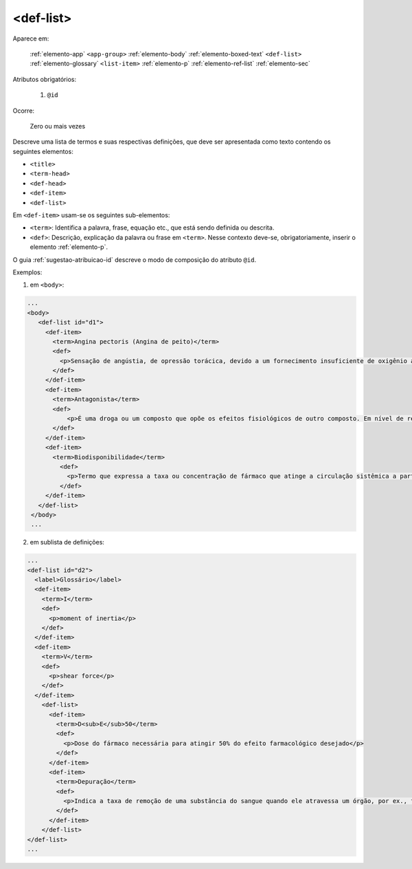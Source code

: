 .. _elemento-def-list:

<def-list>
==========

Aparece em:

  :ref:`elemento-app`
  ``<app-group>``
  :ref:`elemento-body`
  :ref:`elemento-boxed-text`
  ``<def-list>``
  :ref:`elemento-glossary`
  ``<list-item>``
  :ref:`elemento-p`
  :ref:`elemento-ref-list`
  :ref:`elemento-sec`

Atributos obrigatórios:

  1. ``@id``


Ocorre:

  Zero ou mais vezes



Descreve uma lista de termos e suas respectivas definições, que deve ser apresentada como texto contendo os seguintes elementos:

* ``<title>``
* ``<term-head>``
* ``<def-head>``
* ``<def-item>``
* ``<def-list>``

Em ``<def-item>`` usam-se os seguintes sub-elementos:

* ``<term>``: Identifica a palavra, frase, equação etc., que está sendo definida ou descrita.
* ``<def>``: Descrição, explicação da palavra ou frase em ``<term>``. Nesse contexto deve-se, obrigatoriamente, inserir o elemento :ref:`elemento-p`.


O guia :ref:`sugestao-atribuicao-id` descreve o modo de composição do atributo ``@id``.

Exemplos:

1. em ``<body>``:

.. code-block:: xml

    ...
    <body>
       <def-list id="d1">
         <def-item>
           <term>Angina pectoris (Angina de peito)</term>
           <def>
             <p>Sensação de angústia, de opressão torácica, devido a um fornecimento insuficiente de oxigênio ao coração.</p>
           </def>
         </def-item>
         <def-item>
           <term>Antagonista</term>
           <def>
               <p>É uma droga ou um composto que opõe os efeitos fisiológicos de outro composto. Em nível de receptor, é uma entidade química que opõe as respostas associadas à ativação do receptor, normalmente induzidas por outro agente bioativo.</p>
           </def>
         </def-item>
         <def-item>
           <term>Biodisponibilidade</term>
             <def>
               <p>Termo que expressa a taxa ou concentração de fármaco que atinge a circulação sistêmica a partir do seu sítio de administração.</p>
             </def>
         </def-item>
       </def-list>
     </body>
     ...

2. em sublista de definições:

.. code-block:: xml

    ...
    <def-list id="d2">
      <label>Glossário</label>
      <def-item>
        <term>I</term>
        <def>
          <p>moment of inertia</p>
        </def>
      </def-item>
      <def-item>
        <term>V</term>
        <def>
          <p>shear force</p>
        </def>
      </def-item>
        <def-list>
          <def-item>
            <term>D<sub>E</sub>50</term>
            <def>
              <p>Dose do fármaco necessária para atingir 50% do efeito farmacológico desejado</p>
            </def>
          </def-item>
          <def-item>
            <term>Depuração</term>
            <def>
              <p>Indica a taxa de remoção de uma substância do sangue quando ele atravessa um órgão, por ex., fígado ou rim.</p>
            </def>
          </def-item>
        </def-list>
    </def-list>
    ...

.. {"reviewed_on": "20160623", "by": "gandhalf_thewhite@hotmail.com"}
